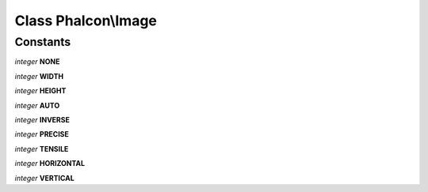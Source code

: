 Class **Phalcon\\Image**
========================

Constants
---------

*integer* **NONE**

*integer* **WIDTH**

*integer* **HEIGHT**

*integer* **AUTO**

*integer* **INVERSE**

*integer* **PRECISE**

*integer* **TENSILE**

*integer* **HORIZONTAL**

*integer* **VERTICAL**

